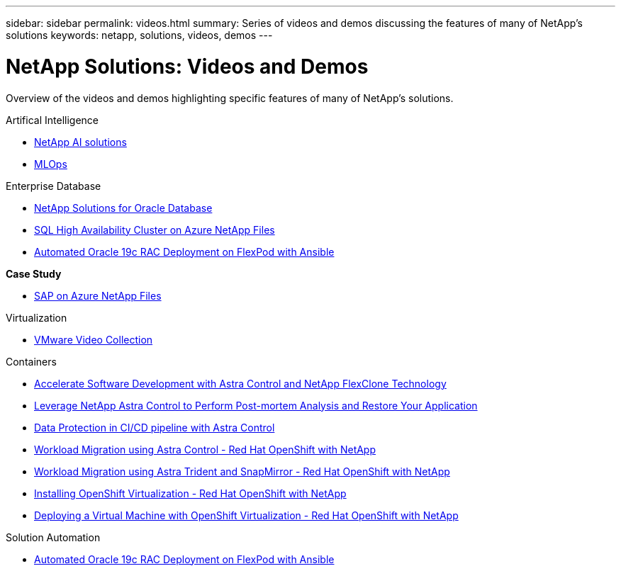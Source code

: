 ---
sidebar: sidebar
permalink: videos.html
summary: Series of videos and demos discussing the features of many of NetApp's solutions
keywords: netapp, solutions, videos, demos
---

= NetApp Solutions: Videos and Demos
:hardbreaks:
:nofooter:
:icons: font
:linkattrs:
:table-stripes: odd
:imagesdir: ./media/

[.lead]
Overview of the videos and demos highlighting specific features of many of NetApp's solutions.

[role="tabbed-block"]
====
.Artifical Intelligence
--
* link:https://www.youtube.com/playlist?list=PLdXI3bZJEw7nSrRhuolRPYqvSlGLuTOAO[NetApp AI solutions]

* link:https://www.youtube.com/playlist?list=PLdXI3bZJEw7n1sWK-QGq4QMI1VBJS-ZZW[MLOps]
--
.Enterprise Database
--
* link:https://tv.netapp.com/detail/video/6122307529001/netapp-solutions-for-oracle-databases%E2%80%8B[NetApp Solutions for Oracle Database]

* link:https://tv.netapp.com/detail/video/1670591628570468424/deploy-sql-server-always-on-failover-cluster-over-smb-with-azure-netapp-files[SQL High Availability Cluster on Azure NetApp Files]

* link:https://www.youtube.com/watch?v=VcQMJIRzhoY[Automated Oracle 19c RAC Deployment on FlexPod with Ansible]

*Case Study*

* link:https://customers.netapp.com/en/sap-azure-netapp-files-case-study[SAP on Azure NetApp Files]
--
//.Enterprise Hybrid Cloud
//--
.Virtualization
--
* link:virtualization/vsphere_demos_videos.html[VMware Video Collection]
--
.Containers
--
* link:containers/rh-os-n_videos_astra_control_flexclone.html[Accelerate Software Development with Astra Control and NetApp FlexClone Technology]

* link:containers/rh-os-n_videos_clone_for_postmortem_and_restore.html[Leverage NetApp Astra Control to Perform Post-mortem Analysis and Restore Your Application]

* link:containers/rh-os-n_videos_data_protection_in_ci_cd_pipeline.html[Data Protection in CI/CD pipeline with Astra Control]

* link:containers/rh-os-n_videos_workload_migration_acc.html[Workload Migration using Astra Control - Red Hat OpenShift with NetApp]

* link:containers/rh-os-n_videos_workload_migration_manual.html[Workload Migration using Astra Trident and SnapMirror - Red Hat OpenShift with NetApp]

* link:containers/rh-os-n_videos_openshift_virt_install.html[Installing OpenShift Virtualization - Red Hat OpenShift with NetApp]

* link:containers/rh-os-n_videos_openshift_virt_vm_deploy.html[Deploying a Virtual Machine with OpenShift Virtualization - Red Hat OpenShift with NetApp]
--
.Solution Automation
--
* link:https://www.youtube.com/watch?v=VcQMJIRzhoY[Automated Oracle 19c RAC Deployment on FlexPod with Ansible]
====
